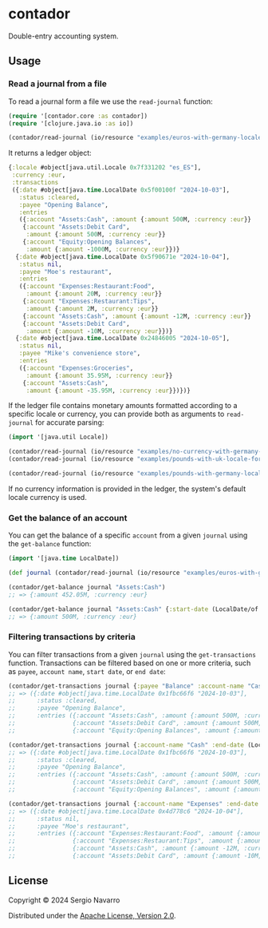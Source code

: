 * contador
Double-entry accounting system.
** Usage
*** Read a journal from a file
To read a journal form a file we use the =read-journal= function:
#+begin_src clojure
  (require '[contador.core :as contador])
  (require '[clojure.java.io :as io])

  (contador/read-journal (io/resource "examples/euros-with-germany-locale-formatting.ledger"))
#+end_src
It returns a ledger object:
#+begin_src clojure
  {:locale #object[java.util.Locale 0x7f331202 "es_ES"],
   :currency :eur,
   :transactions
   ({:date #object[java.time.LocalDate 0x5f00100f "2024-10-03"],
     :status :cleared,
     :payee "Opening Balance",
     :entries
     ({:account "Assets:Cash", :amount {:amount 500M, :currency :eur}}
      {:account "Assets:Debit Card",
       :amount {:amount 500M, :currency :eur}}
      {:account "Equity:Opening Balances",
       :amount {:amount -1000M, :currency :eur}})}
    {:date #object[java.time.LocalDate 0x5f90671e "2024-10-04"],
     :status nil,
     :payee "Moe's restaurant",
     :entries
     ({:account "Expenses:Restaurant:Food",
       :amount {:amount 20M, :currency :eur}}
      {:account "Expenses:Restaurant:Tips",
       :amount {:amount 2M, :currency :eur}}
      {:account "Assets:Cash", :amount {:amount -12M, :currency :eur}}
      {:account "Assets:Debit Card",
       :amount {:amount -10M, :currency :eur}})}
    {:date #object[java.time.LocalDate 0x24846005 "2024-10-05"],
     :status nil,
     :payee "Mike's convenience store",
     :entries
     ({:account "Expenses:Groceries",
       :amount {:amount 35.95M, :currency :eur}}
      {:account "Assets:Cash",
       :amount {:amount -35.95M, :currency :eur}})})}
#+end_src
If the ledger file contains monetary amounts formatted according to a specific locale or currency, you can provide both as arguments to =read-journal= for accurate parsing:
#+begin_src clojure
  (import '[java.util Locale])

  (contador/read-journal (io/resource "examples/no-currency-with-germany-locale-formatting.ledger")                       Locale/GERMANY)
  (contador/read-journal (io/resource "examples/pounds-with-uk-locale-formatting.ledger") Locale/UK)

  (contador/read-journal (io/resource "examples/pounds-with-germany-locale-formatting.ledger") Locale/GERMANY :gbp)
#+end_src
If no currency information is provided in the ledger, the system's default locale currency is used.
*** Get the balance of an account
You can get the balance of a specific =account= from a given =journal= using the =get-balance= function:
#+begin_src clojure
  (import '[java.time LocalDate])

  (def journal (contador/read-journal (io/resource "examples/euros-with-germany-locale-formatting.ledger")))

  (contador/get-balance journal "Assets:Cash")
  ;; => {:amount 452.05M, :currency :eur}

  (contador/get-balance journal "Assets:Cash" {:start-date (LocalDate/of 2024 10 01) :end-date (LocalDate/of 2024 10 03)})
  ;; => {:amount 500M, :currency :eur}
#+end_src
*** Filtering transactions by criteria
You can filter transactions from a given =journal= using the =get-transactions= function. Transactions can be filtered based on one or more criteria, such as =payee=, =account name=, =start date=, or =end date=:
#+begin_src clojure
  (contador/get-transactions journal {:payee "Balance" :account-name "Cash"})
  ;; => ({:date #object[java.time.LocalDate 0x1fbc66f6 "2024-10-03"],
  ;;      :status :cleared,
  ;;      :payee "Opening Balance",
  ;;      :entries ({:account "Assets:Cash", :amount {:amount 500M, :currency :eur}}
  ;;                {:account "Assets:Debit Card", :amount {:amount 500M, :currency :eur}}
  ;;                {:account "Equity:Opening Balances", :amount {:amount -1000M, :currency :eur}})})

  (contador/get-transactions journal {:account-name "Cash" :end-date (LocalDate/of 2024 10 03)})
  ;; => ({:date #object[java.time.LocalDate 0x1fbc66f6 "2024-10-03"],
  ;;      :status :cleared,
  ;;      :payee "Opening Balance",
  ;;      :entries ({:account "Assets:Cash", :amount {:amount 500M, :currency :eur}}
  ;;                {:account "Assets:Debit Card", :amount {:amount 500M, :currency :eur}}
  ;;                {:account "Equity:Opening Balances", :amount {:amount -1000M, :currency :eur}})})

  (contador/get-transactions journal {:account-name "Expenses" :end-date (LocalDate/of 2024 10 04)})
  ;; => ({:date #object[java.time.LocalDate 0x4d778c6 "2024-10-04"],
  ;;      :status nil,
  ;;      :payee "Moe's restaurant",
  ;;      :entries ({:account "Expenses:Restaurant:Food", :amount {:amount 20M, :currency :eur}}
  ;;                {:account "Expenses:Restaurant:Tips", :amount {:amount 2M, :currency :eur}}
  ;;                {:account "Assets:Cash", :amount {:amount -12M, :currency :eur}}
  ;;                {:account "Assets:Debit Card", :amount {:amount -10M, :currency :eur}})})
#+end_src
** License
Copyright © 2024 Sergio Navarro

Distributed under the [[https://www.apache.org/licenses/LICENSE-2.0][Apache License, Version 2.0]].
